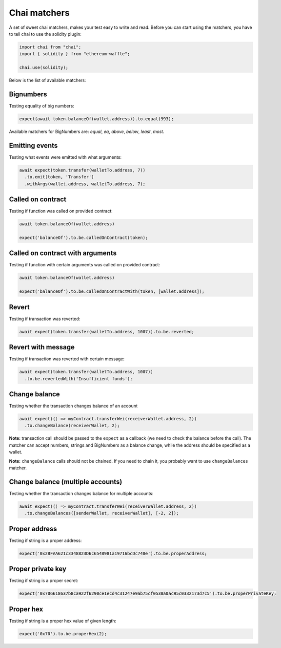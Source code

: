 Chai matchers
=============

A set of sweet chai matchers, makes your test easy to write and read. Before you can start using the matchers, you have to tell chai to use the solidity plugin:

.. code-block:: ts

  import chai from "chai";
  import { solidity } from "ethereum-waffle";
  
  chai.use(solidity);

Below is the list of available matchers:

Bignumbers
----------
Testing equality of big numbers:

.. code-block:: ts

  expect(await token.balanceOf(wallet.address)).to.equal(993);

Available matchers for BigNumbers are: `equal`, `eq`, `above`, `below`, `least`, `most`.

Emitting events
---------------

Testing what events were emitted with what arguments:

.. code-block:: ts

  await expect(token.transfer(walletTo.address, 7))
    .to.emit(token, 'Transfer')
    .withArgs(wallet.address, walletTo.address, 7);

Called on contract
------------------

Testing if function was called on provided contract:

.. code-block:: ts

  await token.balanceOf(wallet.address)

  expect('balanceOf').to.be.calledOnContract(token);

Called on contract with arguments
---------------------------------

Testing if function with certain arguments was called on provided contract:

.. code-block:: ts

  await token.balanceOf(wallet.address)

  expect('balanceOf').to.be.calledOnContractWith(token, [wallet.address]);

Revert
------
Testing if transaction was reverted:

.. code-block:: ts

  await expect(token.transfer(walletTo.address, 1007)).to.be.reverted;


Revert with message
-------------------

Testing if transaction was reverted with certain message:

.. code-block:: ts

  await expect(token.transfer(walletTo.address, 1007))
    .to.be.revertedWith('Insufficient funds');


Change balance
--------------
Testing whether the transaction changes balance of an account

.. code-block:: ts

  await expect(() => myContract.transferWei(receiverWallet.address, 2))
    .to.changeBalance(receiverWallet, 2);


**Note:** transaction call should be passed to the ``expect`` as a callback (we need to check the balance before the call).
The matcher can accept numbers, strings and BigNumbers as a balance change, while the address should be specified as a wallet.

**Note:** ``changeBalance`` calls should not be chained. If you need to chain it, you probably want to use ``changeBalances`` matcher.

Change balance (multiple accounts)
----------------------------------

Testing whether the transaction changes balance for multiple accounts:

.. code-block:: ts

  await expect(() => myContract.transferWei(receiverWallet.address, 2))
    .to.changeBalances([senderWallet, receiverWallet], [-2, 2]);


Proper address
------------------
Testing if string is a proper address:

.. code-block:: ts

  expect('0x28FAA621c3348823D6c6548981a19716bcDc740e').to.be.properAddress;


Proper private key
------------------
Testing if string is a proper secret:

.. code-block:: ts

  expect('0x706618637b8ca922f6290ce1ecd4c31247e9ab75cf0530a0ac95c0332173d7c5').to.be.properPrivateKey;

Proper hex
----------
Testing if string is a proper hex value of given length:

.. code-block:: ts

  expect('0x70').to.be.properHex(2);

